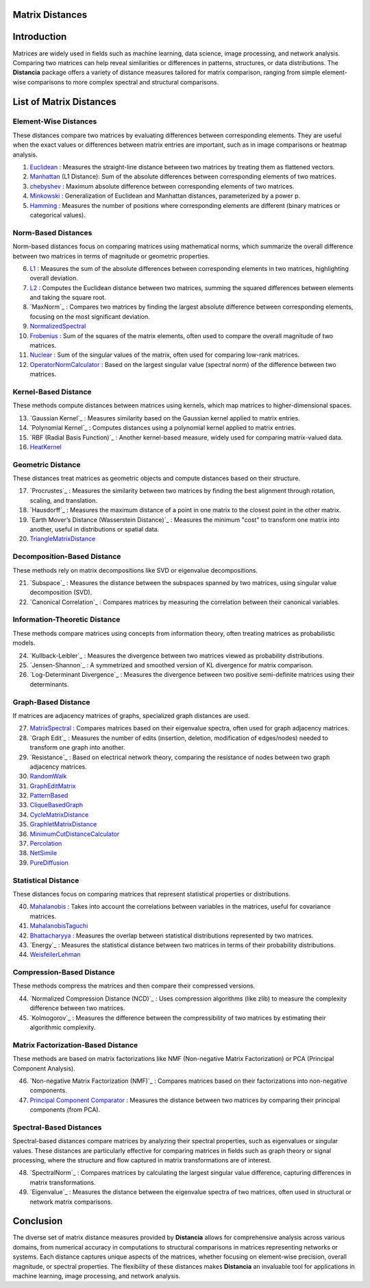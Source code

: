 Matrix Distances
================

Introduction
============
Matrices are widely used in fields such as machine learning, data science, image processing, and network analysis. Comparing two matrices can help reveal similarities or differences in patterns, structures, or data distributions. The **Distancia** package offers a variety of distance measures tailored for matrix comparison, ranging from simple element-wise comparisons to more complex spectral and structural comparisons.

List  of Matrix Distances
=========================

**Element-Wise Distances**
-----------------------------

These distances compare two matrices by evaluating differences between corresponding elements. They are useful when the exact values or differences between matrix entries are important, such as in image comparisons or heatmap analysis.

#. `Euclidean`_ : Measures the straight-line distance between two matrices by treating them as flattened vectors.
#. `Manhattan`_ (L1 Distance): Sum of the absolute differences between corresponding elements of two matrices.
#. `chebyshev`_  : Maximum absolute difference between corresponding elements of two matrices.
#. `Minkowski`_  : Generalization of Euclidean and Manhattan distances, parameterized by a power p.
#. `Hamming`_  : Measures the number of positions where corresponding elements are different (binary matrices or categorical values).

.. _Euclidean: https://distancia.readthedocs.io/en/latest/Euclidean.html
.. _L2: https://distancia.readthedocs.io/en/latest/Euclidean.html
.. _Manhattan: https://distancia.readthedocs.io/en/latest/Manhattan.html
.. _L1: https://distancia.readthedocs.io/en/latest/Manhattan.html
.. _Chebyshev: https://distancia.readthedocs.io/en/latest/Chebyshev.html
.. _Hamming: https://distancia.readthedocs.io/en/latest/Hamming.html
.. _Minkowski: https://distancia.readthedocs.io/en/latest/Minkowski.html

**Norm-Based Distances**
------------------------

Norm-based distances focus on comparing matrices using mathematical norms, which summarize the overall difference between two matrices in terms of magnitude or geometric properties.

6. `L1`_  : Measures the sum of the absolute differences between corresponding elements in two matrices, highlighting overall deviation.
#. `L2`_  : Computes the Euclidean distance between two matrices, summing the squared differences between elements and taking the square root.
#. `MaxNorm`_  : Compares two matrices by finding the largest absolute difference between corresponding elements, focusing on the most significant deviation.
#. `NormalizedSpectral`_
#. `Frobenius`_  : Sum of the squares of the matrix elements, often used to compare the overall magnitude of two matrices.
#. `Nuclear`_  : Sum of the singular values of the matrix, often used for comparing low-rank matrices.
#. `OperatorNormCalculator`_  : Based on the largest singular value (spectral norm) of the difference between two matrices.

**Kernel-Based Distance**
------------------------

These methods compute distances between matrices using kernels, which map matrices to higher-dimensional spaces.

13. `Gaussian Kernel`_  : Measures similarity based on the Gaussian kernel applied to matrix entries.
#. `Polynomial Kernel`_  : Computes distances using a polynomial kernel applied to matrix entries.
#. `RBF (Radial Basis Function)`_  : Another kernel-based measure, widely used for comparing matrix-valued data.
#. `HeatKernel`_

**Geometric Distance**
---------------------

These distances treat matrices as geometric objects and compute distances based on their structure.

17. `Procrustes`_  : Measures the similarity between two matrices by finding the best alignment through rotation, scaling, and translation.
#. `Hausdorff`_  : Measures the maximum distance of a point in one matrix to the closest point in the other matrix.
#. `Earth Mover’s Distance (Wasserstein Distance)`_  : Measures the minimum "cost" to transform one matrix into another, useful in distributions or spatial data.
#. `TriangleMatrixDistance`_

**Decomposition-Based Distance**
-------------------------------

These methods rely on matrix decompositions like SVD or eigenvalue decompositions.

21. `Subspace`_  : Measures the distance between the subspaces spanned by two matrices, using singular value decomposition (SVD).
#. `Canonical Correlation`_  : Compares matrices by measuring the correlation between their canonical variables.


**Information-Theoretic Distance**
---------------------------------

These methods compare matrices using concepts from information theory, often treating matrices as probabilistic models.

24. `Kullback-Leibler`_  : Measures the divergence between two matrices viewed as probability distributions.
#. `Jensen-Shannon`_  : A symmetrized and smoothed version of KL divergence for matrix comparison.
#. `Log-Determinant Divergence`_  : Measures the divergence between two positive semi-definite matrices using their determinants.

**Graph-Based Distance**
-----------------------

If matrices are adjacency matrices of graphs, specialized graph distances are used.

27. `MatrixSpectral`_ : Compares matrices based on their eigenvalue spectra, often used for graph adjacency matrices.
#. `Graph Edit`_  : Measures the number of edits (insertion, deletion, modification of edges/nodes) needed to transform one graph into another.
#. `Resistance`_  : Based on electrical network theory, comparing the resistance of nodes between two graph adjacency matrices.
#. `RandomWalk`_
#. `GraphEditMatrix`_
#. `PatternBased`_
#. `CliqueBasedGraph`_
#. `CycleMatrixDistance`_
#. `GraphletMatrixDistance`_
#. `MinimumCutDistanceCalculator`_
#. `Percolation`_
#. `NetSimile`_
#. `PureDiffusion`_

**Statistical Distance**
-----------------------

These distances focus on comparing matrices that represent statistical properties or distributions.

40. `Mahalanobis`_  : Takes into account the correlations between variables in the matrices, useful for covariance matrices.
#. `MahalanobisTaguchi`_
#. `Bhattacharyya`_  : Measures the overlap between statistical distributions represented by two matrices.
#. `Energy`_  : Measures the statistical distance between two matrices in terms of their probability distributions.
#. `WeisfeilerLehman`_

**Compression-Based Distance**
-----------------------------

These methods compress the matrices and then compare their compressed versions.

44. `Normalized Compression Distance (NCD)`_  : Uses compression algorithms (like zlib) to measure the complexity difference between two matrices.
#. `Kolmogorov`_  : Measures the difference between the compressibility of two matrices by estimating their algorithmic complexity.

**Matrix Factorization-Based Distance**
---------------------------------------

These methods are based on matrix factorizations like NMF (Non-negative Matrix Factorization) or PCA (Principal Component Analysis).

46. `Non-negative Matrix Factorization (NMF)`_  : Compares matrices based on their factorizations into non-negative components.
#. `Principal Component Comparator`_  : Measures the distance between two matrices by comparing their principal components (from PCA).



**Spectral-Based Distances**
----------------------------

Spectral-based distances compare matrices by analyzing their spectral properties, such as eigenvalues or singular values. These distances are particularly effective for comparing matrices in fields such as graph theory or signal processing, where the structure and flow captured in matrix transformations are of interest.

48. `SpectralNorm`_  : Compares matrices by calculating the largest singular value difference, capturing differences in matrix transformations.
#. `Eigenvalue`_  : Measures the distance between the eigenvalue spectra of two matrices, often used in structural or network matrix comparisons.


Conclusion
==========
The diverse set of matrix distance measures provided by **Distancia** allows for comprehensive analysis across various domains, from numerical accuracy in computations to structural comparisons in matrices representing networks or systems. Each distance captures unique aspects of the matrices, whether focusing on element-wise precision, overall magnitude, or spectral properties. The flexibility of these distances makes **Distancia** an invaluable tool for applications in machine learning, image processing, and network analysis.

.. _Mahalanobis: https://distancia.readthedocs.io/en/latest/Mahalanobis.html
.. _MahalanobisTaguchi: https://distancia.readthedocs.io/en/latest/MahalanobisTaguchi.html
.. _MatrixSpectral: https://distancia.readthedocs.io/en/latest/MatrixSpectral.html
.. _NormalizedSpectral: https://distancia.readthedocs.io/en/latest/NormalizedSpectral.html
.. _PureDiffusion: https://distancia.readthedocs.io/en/latest/PureDiffusion.html
.. _RandomWalk: https://distancia.readthedocs.io/en/latest/RandomWalk.html
.. _HeatKernel: https://distancia.readthedocs.io/en/latest/HeatKernel.html
.. _GraphEditMatrix: https://distancia.readthedocs.io/en/latest/GraphEditMatrix.html
.. _WeisfeilerLehman: https://distancia.readthedocs.io/en/latest/WeisfeilerLehman.html
.. _NetSimile: https://distancia.readthedocs.io/en/latest/NetSimile.html
.. _TriangleMatrixDistance: https://distancia.readthedocs.io/en/latest/TriangleMatrixDistance.html
.. _PatternBased: https://distancia.readthedocs.io/en/latest/PatternBased.html
.. _CliqueBasedGraph: https://distancia.readthedocs.io/en/latest/CliqueBasedGraph.html
.. _CycleMatrixDistance: https://distancia.readthedocs.io/en/latest/CycleMatrixDistance.html
.. _GraphletMatrixDistance: https://distancia.readthedocs.io/en/latest/GraphletMatrixDistance.html
.. _MinimumCutDistanceCalculator: https://distancia.readthedocs.io/en/latest/MinimumCutDistanceCalculator.html
.. _Percolation: https://distancia.readthedocs.io/en/latest/Percolation.html
.. _OperatorNormCalculator: https://distancia.readthedocs.io/en/latest/OperatorNormCalculator.html
.. _Frobenius: https://distancia.readthedocs.io/en/latest/Frobenius.html
.. _Nuclear: https://distancia.readthedocs.io/en/latest/NuclearNorm.html
.. _Bhattacharyya: https://distancia.readthedocs.io/en/latest/Bhattacharyya.html

.. _Principal Component Comparator: https://distancia.readthedocs.io/en/latest/PrincipalComponentComparator.html
.. _Bhattacharyya: https://distancia.readthedocs.io/en/latest/Bhattacharyya.html
.. _Bhattacharyya: https://distancia.readthedocs.io/en/latest/Bhattacharyya.html
.. _Bhattacharyya: https://distancia.readthedocs.io/en/latest/Bhattacharyya.html

